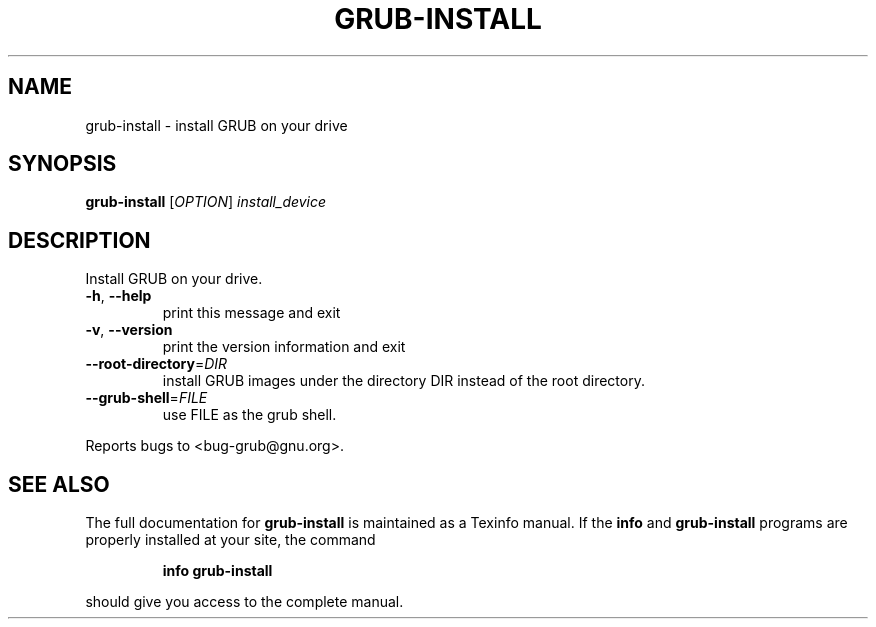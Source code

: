 .\" DO NOT MODIFY THIS FILE!  It was generated by help2man 1.020.
.TH GRUB-INSTALL "8" "February 2000" "grub-install (GNU GRUB 0.5.94)" FSF
.SH NAME
grub-install \- install GRUB on your drive
.SH SYNOPSIS
.B grub-install
[\fIOPTION\fR] \fIinstall_device\fR
.SH DESCRIPTION
Install GRUB on your drive.
.TP
\fB\-h\fR, \fB\-\-help\fR
print this message and exit
.TP
\fB\-v\fR, \fB\-\-version\fR
print the version information and exit
.TP
\fB\-\-root\-directory\fR=\fIDIR\fR
install GRUB images under the directory DIR
instead of the root directory.
.TP
\fB\-\-grub\-shell\fR=\fIFILE\fR
use FILE as the grub shell.
.PP
Reports bugs to <bug-grub@gnu.org>.
.SH "SEE ALSO"
The full documentation for
.B grub-install
is maintained as a Texinfo manual.  If the
.B info
and
.B grub-install
programs are properly installed at your site, the command
.IP
.B info grub-install
.PP
should give you access to the complete manual.
